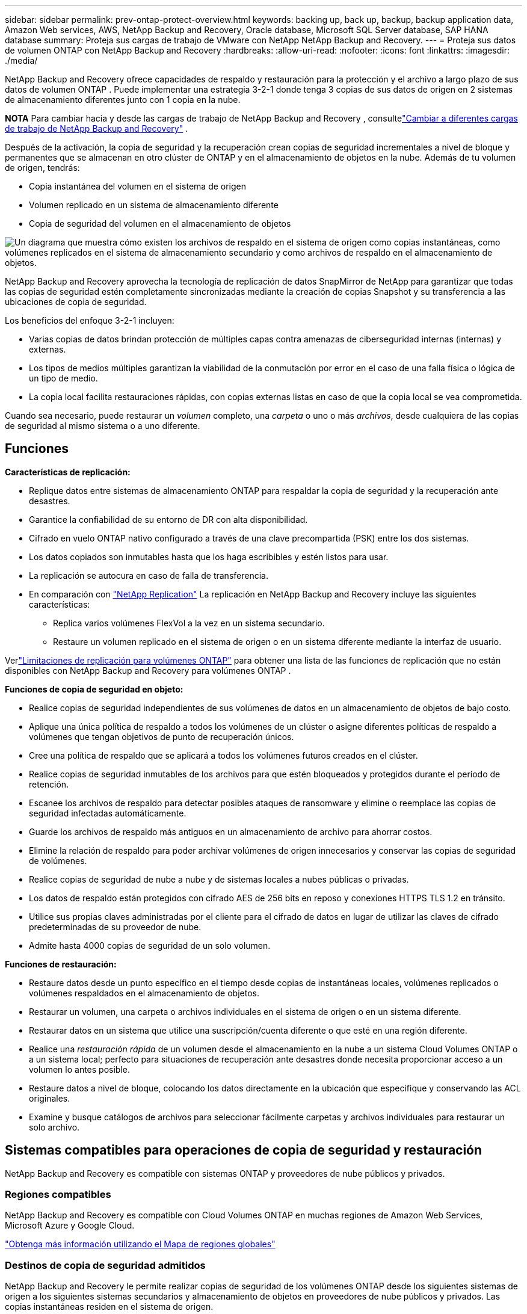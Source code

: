 ---
sidebar: sidebar 
permalink: prev-ontap-protect-overview.html 
keywords: backing up, back up, backup, backup application data, Amazon Web services, AWS, NetApp Backup and Recovery, Oracle database, Microsoft SQL Server database, SAP HANA database 
summary: Proteja sus cargas de trabajo de VMware con NetApp NetApp Backup and Recovery. 
---
= Proteja sus datos de volumen ONTAP con NetApp Backup and Recovery
:hardbreaks:
:allow-uri-read: 
:nofooter: 
:icons: font
:linkattrs: 
:imagesdir: ./media/


[role="lead"]
NetApp Backup and Recovery ofrece capacidades de respaldo y restauración para la protección y el archivo a largo plazo de sus datos de volumen ONTAP .  Puede implementar una estrategia 3-2-1 donde tenga 3 copias de sus datos de origen en 2 sistemas de almacenamiento diferentes junto con 1 copia en la nube.

[]
====
*NOTA* Para cambiar hacia y desde las cargas de trabajo de NetApp Backup and Recovery , consultelink:br-start-switch-ui.html["Cambiar a diferentes cargas de trabajo de NetApp Backup and Recovery"] .

====
Después de la activación, la copia de seguridad y la recuperación crean copias de seguridad incrementales a nivel de bloque y permanentes que se almacenan en otro clúster de ONTAP y en el almacenamiento de objetos en la nube.  Además de tu volumen de origen, tendrás:

* Copia instantánea del volumen en el sistema de origen
* Volumen replicado en un sistema de almacenamiento diferente
* Copia de seguridad del volumen en el almacenamiento de objetos


image:diagram-321-overview-unified.png["Un diagrama que muestra cómo existen los archivos de respaldo en el sistema de origen como copias instantáneas, como volúmenes replicados en el sistema de almacenamiento secundario y como archivos de respaldo en el almacenamiento de objetos."]

NetApp Backup and Recovery aprovecha la tecnología de replicación de datos SnapMirror de NetApp para garantizar que todas las copias de seguridad estén completamente sincronizadas mediante la creación de copias Snapshot y su transferencia a las ubicaciones de copia de seguridad.

Los beneficios del enfoque 3-2-1 incluyen:

* Varias copias de datos brindan protección de múltiples capas contra amenazas de ciberseguridad internas (internas) y externas.
* Los tipos de medios múltiples garantizan la viabilidad de la conmutación por error en el caso de una falla física o lógica de un tipo de medio.
* La copia local facilita restauraciones rápidas, con copias externas listas en caso de que la copia local se vea comprometida.


Cuando sea necesario, puede restaurar un _volumen_ completo, una _carpeta_ o uno o más _archivos_, desde cualquiera de las copias de seguridad al mismo sistema o a uno diferente.



== Funciones

*Características de replicación:*

* Replique datos entre sistemas de almacenamiento ONTAP para respaldar la copia de seguridad y la recuperación ante desastres.
* Garantice la confiabilidad de su entorno de DR con alta disponibilidad.
* Cifrado en vuelo ONTAP nativo configurado a través de una clave precompartida (PSK) entre los dos sistemas.
* Los datos copiados son inmutables hasta que los haga escribibles y estén listos para usar.
* La replicación se autocura en caso de falla de transferencia.
* En comparación con https://docs.netapp.com/us-en/data-services-replication/index.html["NetApp Replication"^] La replicación en NetApp Backup and Recovery incluye las siguientes características:
+
** Replica varios volúmenes FlexVol a la vez en un sistema secundario.
** Restaure un volumen replicado en el sistema de origen o en un sistema diferente mediante la interfaz de usuario.




Verlink:br-reference-limitations.html["Limitaciones de replicación para volúmenes ONTAP"] para obtener una lista de las funciones de replicación que no están disponibles con NetApp Backup and Recovery para volúmenes ONTAP .

*Funciones de copia de seguridad en objeto:*

* Realice copias de seguridad independientes de sus volúmenes de datos en un almacenamiento de objetos de bajo costo.
* Aplique una única política de respaldo a todos los volúmenes de un clúster o asigne diferentes políticas de respaldo a volúmenes que tengan objetivos de punto de recuperación únicos.
* Cree una política de respaldo que se aplicará a todos los volúmenes futuros creados en el clúster.
* Realice copias de seguridad inmutables de los archivos para que estén bloqueados y protegidos durante el período de retención.
* Escanee los archivos de respaldo para detectar posibles ataques de ransomware y elimine o reemplace las copias de seguridad infectadas automáticamente.
* Guarde los archivos de respaldo más antiguos en un almacenamiento de archivo para ahorrar costos.
* Elimine la relación de respaldo para poder archivar volúmenes de origen innecesarios y conservar las copias de seguridad de volúmenes.
* Realice copias de seguridad de nube a nube y de sistemas locales a nubes públicas o privadas.
* Los datos de respaldo están protegidos con cifrado AES de 256 bits en reposo y conexiones HTTPS TLS 1.2 en tránsito.
* Utilice sus propias claves administradas por el cliente para el cifrado de datos en lugar de utilizar las claves de cifrado predeterminadas de su proveedor de nube.
* Admite hasta 4000 copias de seguridad de un solo volumen.


*Funciones de restauración:*

* Restaure datos desde un punto específico en el tiempo desde copias de instantáneas locales, volúmenes replicados o volúmenes respaldados en el almacenamiento de objetos.
* Restaurar un volumen, una carpeta o archivos individuales en el sistema de origen o en un sistema diferente.
* Restaurar datos en un sistema que utilice una suscripción/cuenta diferente o que esté en una región diferente.
* Realice una _restauración rápida_ de un volumen desde el almacenamiento en la nube a un sistema Cloud Volumes ONTAP o a un sistema local; perfecto para situaciones de recuperación ante desastres donde necesita proporcionar acceso a un volumen lo antes posible.
* Restaure datos a nivel de bloque, colocando los datos directamente en la ubicación que especifique y conservando las ACL originales.
* Examine y busque catálogos de archivos para seleccionar fácilmente carpetas y archivos individuales para restaurar un solo archivo.




== Sistemas compatibles para operaciones de copia de seguridad y restauración

NetApp Backup and Recovery es compatible con sistemas ONTAP y proveedores de nube públicos y privados.



=== Regiones compatibles

NetApp Backup and Recovery es compatible con Cloud Volumes ONTAP en muchas regiones de Amazon Web Services, Microsoft Azure y Google Cloud.

https://bluexp.netapp.com/cloud-volumes-global-regions?__hstc=177456119.0da05194dc19e7d38fcb4a4d94f105bc.1583956311718.1592507347473.1592829225079.52&__hssc=177456119.1.1592838591096&__hsfp=76784061&hsCtaTracking=c082a886-e2e2-4ef0-8ef2-89061b2b1955%7Cd07def13-e88c-40a0-b2a1-23b3b4e7a6e7#cvo["Obtenga más información utilizando el Mapa de regiones globales"^]



=== Destinos de copia de seguridad admitidos

NetApp Backup and Recovery le permite realizar copias de seguridad de los volúmenes ONTAP desde los siguientes sistemas de origen a los siguientes sistemas secundarios y almacenamiento de objetos en proveedores de nube públicos y privados.  Las copias instantáneas residen en el sistema de origen.

[cols="33,33,33"]
|===
| Sistema fuente | Sistema secundario (Replicación) | Almacén de objetos de destino (copia de seguridad) ifdef::aws[] 


| Cloud Volumes ONTAP en AWS | Cloud Volumes ONTAP en el sistema ONTAP local de AWS | Amazon S3 endif::aws[] ifdef::azure[] 


| Cloud Volumes ONTAP en Azure | Cloud Volumes ONTAP en el sistema ONTAP local de Azure | Blob de Azure endif::azure[] ifdef::gcp[] 


| Cloud Volumes ONTAP en Google | Cloud Volumes ONTAP en el sistema Google On-premises ONTAP | Almacenamiento en la nube de Google endif::gcp[] 


| Sistema ONTAP local | Cloud Volumes ONTAP Sistema ONTAP local | ifdef::aws[] Amazon S3 endif::aws[] ifdef::azure[] Blob de Azure endif::azure[] ifdef::gcp[] Google Cloud Storage endif::gcp[] NetApp StorageGRID ONTAP S3 
|===


=== Destinos de restauración admitidos

Puede restaurar datos de ONTAP desde un archivo de respaldo que reside en un sistema secundario (un volumen replicado) o en un almacenamiento de objetos (un archivo de respaldo) en los siguientes sistemas.  Las copias instantáneas residen en el sistema de origen y solo se pueden restaurar en ese mismo sistema.

[cols="33,33,33"]
|===
2+| Ubicación del archivo de respaldo | Sistema de destino 


| *Almacén de objetos (copia de seguridad)* | *Sistema secundario (replicación)* | ifdef::aws[] 


| Amazon S3 | Cloud Volumes ONTAP en el sistema ONTAP local de AWS | Cloud Volumes ONTAP en el sistema ONTAP local de AWS endif::aws[] ifdef::azure[] 


| Blob de Azure | Cloud Volumes ONTAP en el sistema ONTAP local de Azure | Cloud Volumes ONTAP en el sistema ONTAP local de Azure endif::azure[] ifdef::gcp[] 


| Almacenamiento en la nube de Google | Cloud Volumes ONTAP en el sistema Google On-premises ONTAP | Cloud Volumes ONTAP en el sistema Google On-premises ONTAP endif::gcp[] 


| StorageGRID en NetApp | Sistema ONTAP local Cloud Volumes ONTAP | Sistema ONTAP local 


| ONTAP S3 | Sistema ONTAP local Cloud Volumes ONTAP | Sistema ONTAP local 
|===
Tenga en cuenta que las referencias a "sistemas ONTAP locales" incluyen los sistemas FAS, AFF y ONTAP Select .



== Volúmenes admitidos

NetApp Backup and Recovery admite los siguientes tipos de volúmenes:

* Volúmenes de lectura y escritura FlexVol
* Volúmenes FlexGroup (requiere ONTAP 9.12.1 o posterior)
* Volúmenes SnapLock Enterprise (requiere ONTAP 9.11.1 o posterior)
* SnapLock Compliance para volúmenes locales (requiere ONTAP 9.14 o posterior)
* Volúmenes de destino de protección de datos (DP) de SnapMirror



NOTE: NetApp Backup and Recovery no admite copias de seguridad de volúmenes FlexCache .

Ver las secciones sobrelink:br-reference-limitations.html["Limitaciones de copia de seguridad y restauración para volúmenes ONTAP"] para requisitos y limitaciones adicionales.



== Costo

Hay dos tipos de costos asociados con el uso de NetApp Backup and Recovery con sistemas ONTAP : cargos por recursos y cargos por servicio.  Ambos cargos corresponden a la parte de respaldo del objeto del servicio.

No hay ningún costo para crear copias instantáneas o volúmenes replicados, excepto el espacio en disco necesario para almacenar las copias instantáneas y los volúmenes replicados.

*Cargos por recursos*

Los cargos por recursos se pagan al proveedor de la nube por la capacidad de almacenamiento de objetos y por escribir y leer archivos de respaldo en la nube.

* Para realizar copias de seguridad en almacenamiento de objetos, usted paga a su proveedor de nube los costos de almacenamiento de objetos.
+
Dado que NetApp Backup and Recovery preserva las eficiencias de almacenamiento del volumen de origen, usted paga al proveedor de la nube los costos de almacenamiento de objetos por los datos _después_ de las eficiencias de ONTAP (para la menor cantidad de datos después de que se hayan aplicado la deduplicación y la compresión).

* Para restaurar datos mediante Búsqueda y restauración, su proveedor de nube proporciona ciertos recursos y existe un costo por TiB asociado con la cantidad de datos escaneados por sus solicitudes de búsqueda.  (Estos recursos no son necesarios para Explorar y restaurar).
+
ifdef::aws[]

+
** En AWS, https://aws.amazon.com/athena/faqs/["Amazona Atenea"^] y https://aws.amazon.com/glue/faqs/["Pegamento de AWS"^] Los recursos se implementan en un nuevo bucket S3.
+
endif::aws[]



+
ifdef::azure[]

+
** En Azure, un https://azure.microsoft.com/en-us/services/synapse-analytics/?&ef_id=EAIaIQobChMI46_bxcWZ-QIVjtiGCh2CfwCsEAAYASAAEgKwjvD_BwE:G:s&OCID=AIDcmm5edswduu_SEM_EAIaIQobChMI46_bxcWZ-QIVjtiGCh2CfwCsEAAYASAAEgKwjvD_BwE:G:s&gclid=EAIaIQobChMI46_bxcWZ-QIVjtiGCh2CfwCsEAAYASAAEgKwjvD_BwE["Área de trabajo de Azure Synapse"^] y https://azure.microsoft.com/en-us/services/storage/data-lake-storage/?&ef_id=EAIaIQobChMIuYz0qsaZ-QIVUDizAB1EmACvEAAYASAAEgJH5fD_BwE:G:s&OCID=AIDcmm5edswduu_SEM_EAIaIQobChMIuYz0qsaZ-QIVUDizAB1EmACvEAAYASAAEgJH5fD_BwE:G:s&gclid=EAIaIQobChMIuYz0qsaZ-QIVUDizAB1EmACvEAAYASAAEgJH5fD_BwE["Almacenamiento de Azure Data Lake"^] Se aprovisionan en su cuenta de almacenamiento para almacenar y analizar sus datos.
+
endif::azure[]





ifdef::gcp[]

* En Google, se implementa un nuevo depósito y el https://cloud.google.com/bigquery["Servicios de Google Cloud BigQuery"^] se aprovisionan a nivel de cuenta/proyecto.


endif::gcp[]

* Si planea restaurar datos de volumen desde un archivo de respaldo que se ha movido al almacenamiento de objetos de archivo, entonces hay una tarifa de recuperación adicional por GiB y una tarifa por solicitud del proveedor de la nube.
* Si planea escanear un archivo de respaldo en busca de ransomware durante el proceso de restauración de datos de volumen (si ha habilitado DataLock y Ransomware Resilience para sus copias de seguridad en la nube), también incurrirá en costos de salida adicionales de su proveedor de la nube.


*Cargos por servicio*

Los cargos por servicio se pagan a NetApp y cubren tanto el costo de _crear_ copias de seguridad en el almacenamiento de objetos como de _restaurar_ volúmenes o archivos a partir de esas copias de seguridad.  Usted paga solo por los datos que protege en el almacenamiento de objetos, calculados según la capacidad lógica utilizada de origen (antes de las eficiencias de ONTAP ) de los volúmenes de ONTAP que se respaldan en el almacenamiento de objetos.  Esta capacidad también se conoce como Front-End Terabytes (FETB).

Hay tres formas de pagar el servicio de Backup.  La primera opción es suscribirse a través de su proveedor de nube, lo que le permite pagar por mes.  La segunda opción es obtener un contrato anual.  La tercera opción es comprar licencias directamente de NetApp.



== Licencias

NetApp Backup and Recovery está disponible con los siguientes modelos de consumo:

* *BYOL*: una licencia comprada a NetApp que se puede utilizar con cualquier proveedor de nube.
* *PAYGO*: Una suscripción por hora del mercado de su proveedor de nube.
* *Anual*: Un contrato anual del mercado de su proveedor de nube.


Se requiere una licencia de respaldo solo para realizar copias de seguridad y restaurar desde el almacenamiento de objetos.  La creación de copias instantáneas y volúmenes replicados no requiere una licencia.



=== Traiga su propia licencia

BYOL se basa en el plazo (1, 2 o 3 años) y en la capacidad en incrementos de 1 TiB.  Usted paga a NetApp para usar el servicio durante un período de tiempo, digamos 1 año, y por una capacidad máxima, digamos 10 TiB.

Recibirá un número de serie que deberá ingresar en la NetApp Console para habilitar el servicio.  Cuando se alcance cualquiera de los límites, deberá renovar la licencia.  La licencia de Backup BYOL se aplica a todos los sistemas de origen asociados con su organización o cuenta de NetApp Console .

link:br-start-licensing.html["Aprenda a administrar sus licencias BYOL"].



=== Suscripción de pago por uso

NetApp Backup and Recovery ofrece licencias basadas en el consumo en un modelo de pago por uso.  Después de suscribirse a través del mercado de su proveedor de nube, usted paga por GiB por los datos respaldados (no hay pago inicial). Su proveedor de nube le facturará a través de su factura mensual.

link:br-start-licensing.html["Aprenda a configurar una suscripción de pago por uso"].

Tenga en cuenta que hay una prueba gratuita de 30 días disponible cuando se registra inicialmente con una suscripción PAYGO.



=== Contrato anual

ifdef::aws[]

Cuando utiliza AWS, hay dos contratos anuales disponibles por períodos de 1, 2 o 3 años:

* Un plan de "Copia de seguridad en la nube" que le permite realizar copias de seguridad de los datos de Cloud Volumes ONTAP y de los datos de ONTAP locales.
* Un plan "CVO Professional" que le permite combinar Cloud Volumes ONTAP y NetApp Backup and Recovery.  Esto incluye copias de seguridad ilimitadas para los volúmenes Cloud Volumes ONTAP cargados contra esta licencia (la capacidad de copia de seguridad no se cuenta contra la licencia).


endif::aws[]

ifdef::azure[]

Cuando utiliza Azure, hay dos contratos anuales disponibles por períodos de 1, 2 o 3 años:

* Un plan de "Copia de seguridad en la nube" que le permite realizar copias de seguridad de los datos de Cloud Volumes ONTAP y de los datos de ONTAP locales.
* Un plan "CVO Professional" que le permite combinar Cloud Volumes ONTAP y NetApp Backup and Recovery.  Esto incluye copias de seguridad ilimitadas para los volúmenes Cloud Volumes ONTAP cargados contra esta licencia (la capacidad de copia de seguridad no se cuenta contra la licencia).


endif::azure[]

ifdef::gcp[]

Cuando usa GCP, puede solicitar una oferta privada de NetApp y luego seleccionar el plan cuando se suscriba desde Google Cloud Marketplace durante la activación de NetApp Backup and Recovery .

endif::gcp[]

link:br-start-licensing.html["Aprenda a establecer contratos anuales"].



== Cómo funciona NetApp Backup and Recovery

Cuando habilita NetApp Backup and Recovery en un sistema Cloud Volumes ONTAP o ONTAP local, el servicio realiza una copia de seguridad completa de sus datos.  Después de la copia de seguridad inicial, todas las copias de seguridad adicionales son incrementales, lo que significa que solo se respaldan los bloques modificados y los bloques nuevos.  Esto mantiene el tráfico de red al mínimo.  La copia de seguridad en el almacenamiento de objetos se basa en https://docs.netapp.com/us-en/ontap/concepts/snapmirror-cloud-backups-object-store-concept.html["Tecnología NetApp SnapMirror Cloud"^] .


CAUTION: Cualquier acción realizada directamente desde el entorno de su proveedor de nube para administrar o cambiar archivos de respaldo en la nube puede dañar los archivos y generar una configuración no compatible.

La siguiente imagen muestra la relación entre cada componente:

image:diagram-backup-recovery-general.png["Un diagrama que muestra cómo NetApp Backup and Recovery se comunica con los volúmenes en los sistemas de origen y el sistema de almacenamiento secundario y el almacenamiento de objetos de destino donde se encuentran los volúmenes replicados y los archivos de respaldo."]

Este diagrama muestra volúmenes que se replican en un sistema Cloud Volumes ONTAP , pero los volúmenes también podrían replicarse en un sistema ONTAP local.



=== Dónde residen las copias de seguridad

Las copias de seguridad residen en diferentes ubicaciones según el tipo de copia de seguridad:

* Las _copias instantáneas_ residen en el volumen de origen en el sistema de origen.
* Los _volúmenes replicados_ residen en el sistema de almacenamiento secundario: un Cloud Volumes ONTAP o un sistema ONTAP local.
* Las _copias de seguridad_ se almacenan en un almacén de objetos que la consola crea en su cuenta en la nube.  Hay un almacén de objetos por clúster/sistema, y la consola nombra el almacén de objetos de la siguiente manera: "netapp-backup-clusteruuid".  Asegúrese de no eliminar este almacén de objetos.


ifdef::aws[]

+ ** En AWS, la consola habilita la https://docs.aws.amazon.com/AmazonS3/latest/dev/access-control-block-public-access.html["Función de acceso público bloqueado de Amazon S3"^] en el bucket S3.

endif::aws[]

ifdef::azure[]

+ ** En Azure, la consola usa un grupo de recursos nuevo o existente con una cuenta de almacenamiento para el contenedor de blobs.  La consola https://docs.microsoft.com/en-us/azure/storage/blobs/anonymous-read-access-prevent["bloquea el acceso público a sus datos de blobs"] por defecto.

endif::azure[]

ifdef::gcp[]

+ ** En GCP, la consola usa un proyecto nuevo o existente con una cuenta de almacenamiento para el depósito de Google Cloud Storage.

endif::gcp[]

+ ** En StorageGRID, la consola utiliza una cuenta de inquilino existente para el depósito S3.

+ ** En ONTAP S3, la consola utiliza una cuenta de usuario existente para el bucket S3.

Si desea cambiar el almacén de objetos de destino para un clúster en el futuro, deberálink:prev-ontap-backup-manage.html["Cancelar el registro de NetApp Backup and Recovery para el sistema"] y luego habilite NetApp Backup and Recovery usando la nueva información del proveedor de nube.



=== Programación de copias de seguridad personalizable y configuraciones de retención

Cuando habilita NetApp Backup and Recovery para un sistema, se realiza un respaldo de todos los volúmenes que seleccione inicialmente utilizando las políticas que seleccione.  Puede seleccionar políticas independientes para copias instantáneas, volúmenes replicados y archivos de respaldo.  Si desea asignar diferentes políticas de respaldo a determinados volúmenes que tienen diferentes objetivos de punto de recuperación (RPO), puede crear políticas adicionales para ese clúster y asignar esas políticas a los otros volúmenes después de que se active NetApp Backup and Recovery .

Puede elegir una combinación de copias de seguridad por hora, diarias, semanales, mensuales y anuales de todos los volúmenes.  Para realizar copias de seguridad de objetos, también puede seleccionar una de las políticas definidas por el sistema que proporcionan copias de seguridad y retención durante 3 meses, 1 año y 7 años.  Las políticas de protección de respaldo que haya creado en el clúster mediante ONTAP System Manager o la CLI de ONTAP también aparecerán como selecciones.  Esto incluye políticas creadas utilizando etiquetas SnapMirror personalizadas.


NOTE: La política de instantáneas aplicada al volumen debe tener una de las etiquetas que está utilizando en su política de replicación y en su política de copia de seguridad de objetos.  Si no se encuentran etiquetas coincidentes, no se crearán archivos de respaldo.  Por ejemplo, si desea crear volúmenes replicados y archivos de respaldo "semanales", debe utilizar una política de instantáneas que cree copias de instantáneas "semanales".

Una vez que se alcanza el número máximo de copias de seguridad para una categoría o intervalo, se eliminan las copias de seguridad más antiguas para que siempre tenga las copias de seguridad más actuales (y así las copias de seguridad obsoletas no sigan ocupando espacio).


TIP: El período de retención de las copias de seguridad de los volúmenes de protección de datos es el mismo que el definido en la relación SnapMirror de origen.  Puedes cambiar esto si lo deseas utilizando la API.



=== Configuración de protección de archivos de respaldo

Si su clúster usa ONTAP 9.11.1 o superior, puede proteger sus copias de seguridad en el almacenamiento de objetos contra ataques de eliminación y ransomware.  Cada política de respaldo proporciona una sección para _DataLock y Resiliencia ante ransomware_ que se puede aplicar a sus archivos de respaldo durante un período de tiempo específico: el _período de retención_.

* _DataLock_ protege sus archivos de respaldo para que no sean modificados ni eliminados.
* La _protección contra ransomware_ escanea sus archivos de respaldo para buscar evidencia de un ataque de ransomware cuando se crea un archivo de respaldo y cuando se restauran los datos de un archivo de respaldo.


Los análisis programados de protección contra ransomware están habilitados de forma predeterminada.  La configuración predeterminada para la frecuencia de escaneo es de 7 días.  El escaneo se realiza únicamente en la última copia instantánea.  Los análisis programados se pueden desactivar para reducir sus costos.  Puede habilitar o deshabilitar los análisis de ransomware programados en la última copia de instantánea utilizando la opción en la página de Configuración avanzada.  Si lo habilita, los análisis se realizan semanalmente de forma predeterminada.  Puedes cambiar ese horario a días o semanas o desactivarlo, ahorrando costos.

El período de retención de la copia de seguridad es el mismo que el período de retención del programa de copia de seguridad, más un margen máximo de 31 días.  Por ejemplo, las copias de seguridad _semanales_ con _5_ copias conservadas bloquearán cada archivo de copia de seguridad durante 5 semanas.  Las copias de seguridad _mensuales_ con _6_ copias conservadas bloquearán cada archivo de copia de seguridad durante 6 meses.

Actualmente, el soporte está disponible cuando el destino de su respaldo es Amazon S3, Azure Blob o NetApp StorageGRID.  Se agregarán otros destinos de proveedores de almacenamiento en futuras versiones.

Para más detalles consulte esta información:

* link:prev-ontap-policy-object-options.html["Cómo funcionan DataLock y la protección contra ransomware"].
* link:prev-ontap-policy-object-advanced-settings.html["Cómo actualizar las opciones de protección contra ransomware en la página de Configuración avanzada"].



TIP: DataLock no se puede habilitar si está organizando copias de seguridad en niveles de almacenamiento de archivo.



=== Almacenamiento de archivo para archivos de respaldo antiguos

Al utilizar determinados tipos de almacenamiento en la nube, puede mover archivos de respaldo más antiguos a una clase de almacenamiento/nivel de acceso menos costoso después de una cierta cantidad de días.  También puede optar por enviar sus archivos de respaldo al almacenamiento de archivo inmediatamente sin escribirlos en el almacenamiento en la nube estándar.  Tenga en cuenta que el almacenamiento de archivo no se puede utilizar si ha habilitado DataLock.

ifdef::aws[]

* En AWS, las copias de seguridad comienzan en la clase de almacenamiento _Estándar_ y pasan a la clase de almacenamiento _Estándar-Acceso infrecuente_ después de 30 días.
+
Si su clúster usa ONTAP 9.10.1 o superior, puede optar por organizar las copias de seguridad más antiguas en almacenamiento _S3 Glacier_ o _S3 Glacier Deep Archive_ en la interfaz de usuario de NetApp Backup and Recovery después de una cierta cantidad de días para optimizar aún más los costos. link:prev-reference-aws-archive-storage-tiers.html["Obtenga más información sobre el almacenamiento de archivos de AWS"].



endif::aws[]

ifdef::azure[]

* En Azure, las copias de seguridad están asociadas con el nivel de acceso _Cool_.
+
Si su clúster usa ONTAP 9.10.1 o superior, puede optar por organizar en niveles las copias de seguridad más antiguas en el almacenamiento _Azure Archive_ en la interfaz de usuario de NetApp Backup and Recovery después de una cierta cantidad de días para optimizar aún más los costos. link:prev-reference-azure-archive-storage-tiers.html["Obtenga más información sobre el almacenamiento de archivo de Azure"].



endif::azure[]

ifdef::gcp[]

* En GCP, las copias de seguridad están asociadas con la clase de almacenamiento _Estándar_.
+
Si su clúster usa ONTAP 9.12.1 o superior, puede elegir organizar en niveles las copias de seguridad más antiguas en el almacenamiento _Archivo_ en la interfaz de usuario de NetApp Backup and Recovery después de una cierta cantidad de días para optimizar aún más los costos. link:prev-reference-gcp-archive-storage-tiers.html["Obtenga más información sobre el almacenamiento de archivos de Google"].



endif::gcp[]

* En StorageGRID, las copias de seguridad están asociadas con la clase de almacenamiento _Standard_.
+
Si su clúster local usa ONTAP 9.12.1 o superior, y su sistema StorageGRID usa 11.4 o superior, puede archivar archivos de respaldo más antiguos en el almacenamiento de archivo en la nube pública después de una cierta cantidad de días.  El soporte actual es para niveles de almacenamiento de AWS S3 Glacier/S3 Glacier Deep Archive o Azure Archive. link:prev-ontap-backup-onprem-storagegrid.html["Obtenga más información sobre cómo archivar archivos de respaldo desde StorageGRID"].



Consulte el enlace:prev-ontap-policy-object-options.html] para obtener detalles sobre cómo archivar archivos de respaldo más antiguos.



== Consideraciones sobre la política de niveles de FabricPool

Hay ciertas cosas que debe tener en cuenta cuando el volumen que está respaldando reside en un agregado de FabricPool y tiene una política de niveles asignada distinta a `none` :

* La primera copia de seguridad de un volumen en niveles de FabricPool requiere leer todos los datos locales y en niveles (desde el almacén de objetos).  Una operación de respaldo no "recalienta" los datos fríos almacenados en el almacenamiento de objetos.
+
Esta operación podría ocasionar un aumento único en el costo de lectura de los datos de su proveedor de nube.

+
** Las copias de seguridad posteriores son incrementales y no tienen este efecto.
** Si la política de niveles se asigna al volumen cuando se crea inicialmente, no verá este problema.


* Considere el impacto de las copias de seguridad antes de asignarlas `all` Política de niveles según volúmenes.  Debido a que los datos se organizan en niveles de forma inmediata, NetApp Backup and Recovery leerá los datos desde el nivel de la nube en lugar de desde el nivel local.  Debido a que las operaciones de respaldo simultáneas comparten el enlace de red con el almacén de objetos en la nube, podría producirse una degradación del rendimiento si los recursos de red se saturan.  En este caso, es posible que desee configurar de forma proactiva múltiples interfaces de red (LIF) para disminuir este tipo de saturación de la red.

